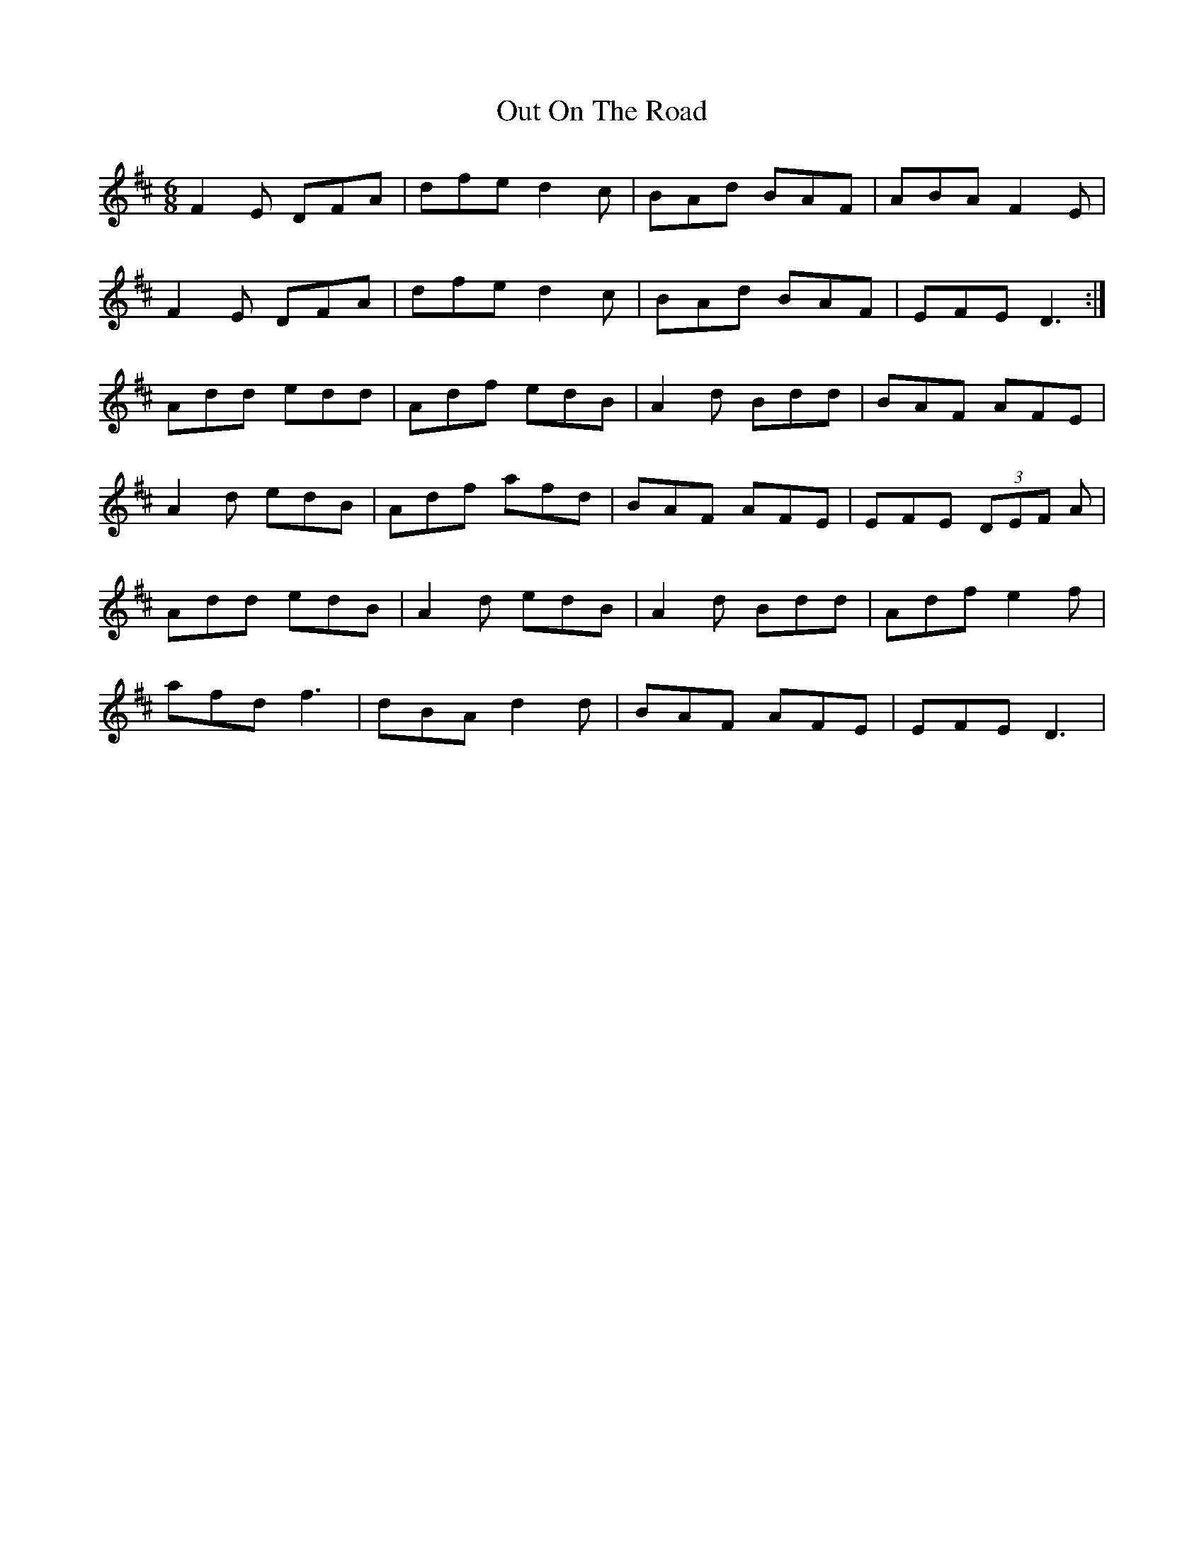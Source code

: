 X: 30878
T: Out On The Road
R: jig
M: 6/8
K: Dmajor
F2E DFA|dfe d2c|BAd BAF|ABA F2E|
F2E DFA|dfe d2c|BAd BAF|EFE D3:|
Add edd|Adf edB|A2d Bdd|BAF AFE|
A2d edB|Adf afd|BAF AFE|EFE (3DEF A|
Add edB|A2d edB|A2d Bdd|Adf e2f|
afd f3|dBA d2d|BAF AFE|EFE D3|

